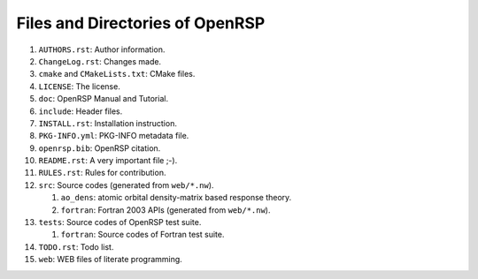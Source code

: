 .. _chapter-openrsp-files:

Files and Directories of OpenRSP
================================

#. ``AUTHORS.rst``: Author information.

#. ``ChangeLog.rst``: Changes made.

#. ``cmake`` and ``CMakeLists.txt``: CMake files.

#. ``LICENSE``: The license.

#. ``doc``: OpenRSP Manual and Tutorial.

#. ``include``: Header files.

#. ``INSTALL.rst``: Installation instruction.

#. ``PKG-INFO.yml``: PKG-INFO metadata file.

#. ``openrsp.bib``: OpenRSP citation.

#. ``README.rst``: A very important file ;-).

#. ``RULES.rst``: Rules for contribution.

#. ``src``: Source codes (generated from ``web/*.nw``).

   #. ``ao_dens``: atomic orbital density-matrix based response theory.

   #. ``fortran``: Fortran 2003 APIs (generated from ``web/*.nw``).

#. ``tests``: Source codes of OpenRSP test suite.

   #. ``fortran``: Source codes of Fortran test suite.

#. ``TODO.rst``: Todo list.

#. ``web``: WEB files of literate programming.
